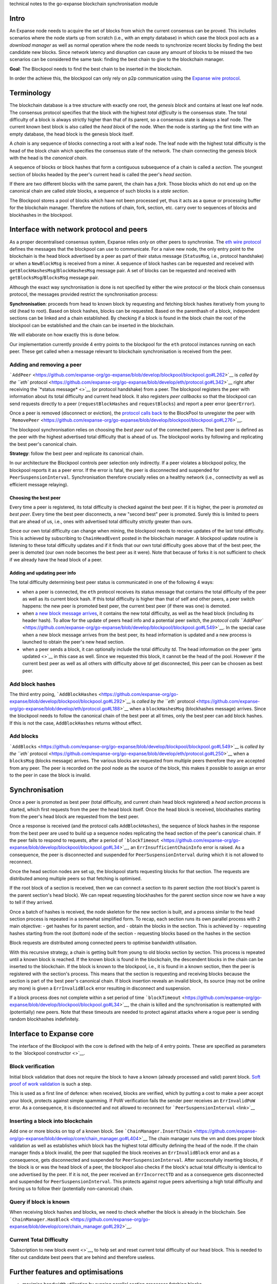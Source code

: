technical notes to the go-expanse blockchain synchronisation module

Intro
-----

An Expanse node needs to acquire the set of blocks from which the
current consensus can be proved. This includes scenarios where the node
starts up from scratch (i.e., with an empty database) in which case the
block pool acts as a *download manager* as well as normal operation
where the node needs to synchronize recent blocks by finding the best
candidate new blocks. Since network latency and disruption can cause any
amount of blocks to be missed the two scenarios can be considered the
same task: finding the best chain to give to the blockchain manager.

**Goal**: The Blockpool needs to find the best chain to be inserted in
the blockchain.

In order the achieve this, the blockpool can only rely on p2p
communication using the `Expanse wire
protocol <https://github.com/expanse-org/wiki/wiki/Expanse-Wire-Protocol>`__.

Terminology
-----------

The blockchain database is a tree structure with exactly one root, the
*genesis block* and contains at least one leaf node. The consensus
protocol specifies that the block with the highest *total difficulty* is
the consensus state. The total difficulty of a block is always strictly
higher than that of its parent, so a consensus state is always a leaf
node. The current known best block is also called the *head block* of
the node. When the node is starting up the first time with an empty
database, the head block is the genesis block itself.

A *chain* is any sequence of blocks connecting a root with a leaf node.
The leaf node with the highest total difficulty is the head of the block
chain which specifies the consensus state of the network. The chain
connecting the genesis block with the head is the *canonical chain*.

A sequence of blocks or block hashes that form a contiguous subsequence
of a chain is called a *section*. The youngest section of blocks headed
by the peer's current head is called the peer's *head section*.

If there are two different blocks with the same parent, the chain has a
*fork*. Those blocks which do not end up on the canonical chain are
called *stale* blocks, a sequence of such blocks is a *stale section*.

The Blockpool stores a pool of blocks which have not been processed yet,
thus it acts as a queue or processing buffer for the blockchain manager.
Therefore the notions of chain, fork, section, etc. carry over to
sequences of blocks and blockhashes in the blockpool.

Interface with network protocol and peers
-----------------------------------------

As a proper decentralised consensus system, Expanse relies only on
other peers to synchronise. The `eth wire
protocol <https://github.com/expanse-org/wiki/wiki/Expanse-Wire-Protocol>`__
defines the messages that the blockpool can use to communicate. For a
naive new node, the only entry point to the blockchain is the head block
advertised by a peer as part of their status message (``StatusMsg``,
i.e., protocol handshake) or when a ``NewBlockMsg`` is received from a
miner. A sequence of block hashes can be requested and received with
``getBlockHashesMsg``/``BlockHashesMsg`` message pair. A set of blocks
can be requested and received with ``getBlocksMsg``/``BlocksMsg``
message pair.

Although the exact way synchronisation is done is not specified by
either the wire protocol or the block chain consensus protocol, the
messages provided restrict the synchronisation process:

**Synchronisation**: proceeds from head to known block by requesting and
fetching block hashes iteratively from young to old (head to root).
Based on block hashes, blocks can be requested. Based on the parenthash
of a block, independent sections can be linked and a chain established.
By checking if a block is found in the block chain the root of the
blockpool can be established and the chain can be inserted in the
blockchain.

We will elaborate on how exactly this is done below.

Our implementation currently provide 4 entry points to the blockpool for
the ``eth`` protocol instances running on each peer. These get called
when a message relevant to blockchain synchronisation is received from
the peer.

Adding and removing a peer
~~~~~~~~~~~~~~~~~~~~~~~~~~

```AddPeer`` <https://github.com/expanse-org/go-expanse/blob/develop/blockpool/blockpool.go#L262>`__
is `called by the ``eth``
protocol <https://github.com/expanse-org/go-expanse/blob/develop/eth/protocol.go#L342>`__
right after receiving the `*status message* <>`__ (or protocol
handshake) from a peer. The blockpool registers the peer with
information about its total difficulty and current head block. It also
registers *peer callbacks* so that the blockpool can send requests
directly to a peer (``requestBlockHashes`` and ``requestBlocks``) and
report a peer error (``peerError``).

Once a peer is removed (disconnect or eviction), the `protocol calls
back <https://github.com/expanse-org/go-expanse/blob/develop/eth/protocol.go#L138>`__
to the BlockPool to unregister the peer with
```RemovePeer`` <https://github.com/expanse-org/go-expanse/blob/develop/blockpool/blockpool.go#L276>`__.

The blockpool synchronisation relies on choosing the *best peer* out of
the connected peers. The best peer is defined as the peer with the
highest advertised total difficulty that is ahead of us. The blockpool
works by following and replicating the best peer's canonical chain.

**Strategy**: follow the best peer and replicate its canonical chain.

In our architecture the Blockpool controls peer selection only
indirectly. If a peer violates a blockpool policy, the blockpool reports
it as a peer error. If the error is fatal, the peer is disconnected and
suspended for ``PeerSuspensionInterval``. Synchronisation therefore
crucially relies on a healthy network (i.e., connectivity as well as
efficient message relaying).

Choosing the best peer
^^^^^^^^^^^^^^^^^^^^^^

Every time a peer is registered, its total difficulty is checked against
the best peer. If it is higher, the peer is *promoted as best peer*.
Every time the best peer disconnects, a new "second best" peer is
promoted. Surely this is limited to peers that are ahead of us, i.e.,
ones with advertised total difficulty strictly greater than ours.

Since our own total difficulty can change when mining, the blockpool
needs to receive updates of the last total difficulty. This is achieved
by subscribing to ``ChainHeadEvent`` posted in the blockchain manager. A
blockpool update routine is listening to these total difficulty updates
and if it finds that our own total difficulty goes above that of the
best peer, the peer is demoted (our own node becomes the best peer as it
were). Note that because of forks it is not sufficient to check if we
already have the head block of a peer.

Adding and updating peer info
^^^^^^^^^^^^^^^^^^^^^^^^^^^^^

The total difficulty determining best peer status is communicated in one
of the following 4 ways:

-  when a peer is connected, the ``eth`` protocol receives its status
   message that contains the total difficulty of the peer as well as its
   current block hash. If this total difficulty is higher than that of
   self and other peers, a peer switch happens: the new peer is promoted
   best peer, the current best peer (if there was one) is demoted.
-  when `a new block message
   arrives <https://github.com/expanse-org/go-expanse/blob/develop/eth/protocol.go#L253>`__,
   it contains the new total difficulty, as well as the head block
   (including its header hash). To allow for the update of peers head
   info and a potential peer switch, the `protocol calls
   ``AddPeer`` <https://github.com/expanse-org/go-expanse/blob/develop/blockpool/blockpool.go#L549>`__.
   In the special case when a new block message arrives from the best
   peer, its head information is updated and a new process is launched
   to obtain the peer's new head section.
-  when a peer sends a block, it can optionally include the total
   difficulty *td*. The head information on the peer `gets updated <>`__
   in this case as well. Since we requested this block, it cannot be the
   head of the pool. However if the current best peer as well as all
   others with difficulty above *td* get disconnected, this peer can be
   choosen as best peer.

Add block hashes
~~~~~~~~~~~~~~~~

The third entry poing,
```AddBlockHashes`` <https://github.com/expanse-org/go-expanse/blob/develop/blockpool/blockpool.go#L292>`__
is `called by the ``eth``
protocol <https://github.com/expanse-org/go-expanse/blob/develop/eth/protocol.go#L188>`__
when a ``blockHashesMsg`` (blockhashes message) arrives. Since the
blockpool needs to follow the canonical chain of the best peer at all
times, only the best peer can add block hashes. If this is not the case,
``AddBlockHashes`` returns without effect.

Add blocks
~~~~~~~~~~

```AddBlocks`` <https://github.com/expanse-org/go-expanse/blob/develop/blockpool/blockpool.go#L549>`__
is `called by the ``eth``
protocol <https://github.com/expanse-org/go-expanse/blob/develop/eth/protocol.go#L250>`__
when a ``blocksMsg`` (blocks message) arrives. The various blocks are
requested from multiple peers therefore they are accepted from any peer.
The peer is recorded on the pool node as the source of the block, this
makes it possible to assign an error to the peer in case the block is
invalid.

Synchronisation
---------------

Once a peer is promoted as best peer (total difficulty, and current
chain head block registered) a *head section process* is started, which
first requests from the peer the head block itself. Once the head block
is received, blockhashes starting from the peer's head block are
requested from the best peer.

Once a response is received (and the protocol calls ``AddBlockHashes``),
the sequence of block hashes in the response from the best peer are used
to build up a sequence nodes replicating the head section of the peer's
canonical chain. If the peer fails to respond to requests, after a
period of
```blockTimeout`` <https://github.com/expanse-org/go-expanse/blob/develop/blockpool/blockpool.go#L34>`__,
an ``ErrInsufficientChainInfo`` error is raised. As a consequence, the
peer is disconnected and suspended for ``PeerSuspensionInterval`` during
which it is not allowed to reconnect.

Once the head section nodes are set up, the blockpool starts requesting
blocks for that section. The requests are distributed among multiple
peers so that fetching is optimised.

If the root block of a section is received, then we can connect a
section to its parent section (the root block's parent is the parent
section's head block). We can repeat requesting blockhashes for the
parent section since now we have a way to tell if they arrived.

Once a batch of hashes is received, the node skeleton for the new
section is built, and a process similar to the head section process is
repeated in a somewhat simplified form. To recap, each section runs its
own parallel process with 2 main objective: - get hashes for its parent
section, and - obtain the blocks in the section. This is achieved by -
requesting hashes starting from the root (bottom) node of the section -
requesting blocks based on the hashes in the section

Block requests are distributed among connected peers to optimise
bandwidth utilisation.

With this recursive strategy, a chain is getting built from young to old
blocks section by section. This process is repeated until a known block
is reached. If the known block is found in the blockchain, the
descendent blocks in the chain can be inserted to the blockchain. If the
block is known to the blockpool, i.e., it is found in a known section,
then the peer is registered with the section's process. This means that
the section is requesting and receiving blocks because the section is
part of the best peer's canonical chain. If block insertion reveals an
invalid block, its source (may not be online any more) is given a
``ErrInvalidBlock`` error resulting in disconnect and suspension.

If a block process does not complete within a set period of time
```blockTimeout`` <https://github.com/expanse-org/go-expanse/blob/develop/blockpool/blockpool.go#L34>`__,
the chain is killed and the synchronisation is reattempted with
(potentially) new peers. Note that these timeouts are needed to protect
against attacks where a rogue peer is sending random blockhashes
indefinitely.

Interface to Expanse core
--------------------------

The interface of the Blockpool with the core is defined with the help of
4 entry points. These are specified as parameters to the `blockpool
constructor <>`__.

Block verification
~~~~~~~~~~~~~~~~~~

Initial block validation that does not require the block to have a known
(already processed and valid) parent block. `Soft proof of work
validation <https://github.com/expanse-org/ethash/blob/master/ethash.go#L360>`__
is such a step.

This is used as a first line of defence: when received, blocks are
verified, which by putting a cost to make a peer accept your block,
protects against simple spamming. If PoW verification fails the sender
peer receives an ``ErrInvalidPoW`` error. As a consequence, it is
disconnected and not allowed to reconnect for
```PeerSuspensionInterval`` <link>`__

Inserting a block into blockchain
~~~~~~~~~~~~~~~~~~~~~~~~~~~~~~~~~

Add one or more blocks on top of a known block. See
```ChainManager.InsertChain`` <https://github.com/expanse-org/go-expanse/blob/develop/core/chain_manager.go#L404>`__
The chain manager runs the vm and does proper block validation as well
as establishes which block has the highest total difficulty defining the
head of the node. If the chain manager finds a block invalid, the peer
that supplied the block receives an ``ErrInvalidBlock`` error and as a
consequence, gets disconnected and suspended for
``PeerSuspensionInterval``. After successfully inserting blocks, if the
block is or was the head block of a peer, the blockpool also checks if
the block's actual total difficulty is identical to one advertised by
the peer. If it is not, the peer received an ``ErrIncorrectTD`` and as a
consequence gets disconnected and suspended for
``PeerSuspensionInterval``. This protects against rogue peers
advertising a high total difficulty and forcing us to follow their
(potentially non-canonical) chain.

Query if block is known
~~~~~~~~~~~~~~~~~~~~~~~

When receiving block hashes and blocks, we need to check whether the
block is already in the blockchain. See
```ChainManager.HasBlock`` <https://github.com/expanse-org/go-expanse/blob/develop/core/chain_manager.go#L292>`__.

Current Total Difficulty
~~~~~~~~~~~~~~~~~~~~~~~~

`Subscription to new block event <>`__, to help set and reset current
total difficulty of our head block. This is needed to filter out
candidate best peers that are behind and therefore useless.

Further features and optimisations
----------------------------------

-  maximise bandwidth utilisation by running parallel section processes
   fetching blocks
-  peer switch: section processes that are part of a stale fork (not on
   the canonical chain of the new best peer) are put to *idle mode*,
   i.e., parent section hash requests and block requests are not sent,
   missing blocks are not checked. Only the absolute deadline timer is
   active on this process.
-  resilience to quick peers switches when several competing miners are
   connected
-  section process caching: if a registered active peer is promoted best
   peer not for the first time during its connection, all non-contiguous
   series of sections are activated (they may or may not have been part
   of the canonical chain of the previous best peer)
-  In order to help optimise mining, blocks are inserted into the
   blockchain the earliest possible time (not waiting for the entire
   section to be processed for instance).

Known limitations
-----------------

The parameters are not currently optimised or even tried against other
settings. This includes batch size, section length, timeouts, and block
request distribution strategy.

When distributing block requests, we could in principle be smarter and
do not request blocks from peers with a known lower difficulty. It is
unclear how certain we can be of peers state, since they could have
caught up synchronising since we received any information about their
head.

In case of a network outage, the timeouts are still ticking, if the
connection is intermittent, this could cause a lot of repeated work
rebuilding the same sections over and over.

Errors
------

The Blockpool uses these
`errors <https://github.com/expanse-org/go-expanse/blob/develop/blockpool/blockpool.go#L62>`__
that are meant to be 'assigned' to peers.

-  ``ErrInvalidBlock`` : Invalid block. Block insertion fails. (Fatal)
-  ``ErrInvalidPoW``: Invalid PoW. Light block verification fails.
   (Fatal)
-  ``ErrUnrequestedBlock``: Unrequested block. Error when there is an
   attempt to add a block to the pool, but there is no skeleton node for
   the blockhash.
-  ``ErrInsufficientChainInfo``: Insufficient chain info. This error is
   raised if the best peer fails to provide the block for their
   advertised current block hash or fail to provide a sequence of
   ancestor hashes of which the *head section* is build up. (Fatal)
-  ``ErrIdleTooLong``: Idle too long. This error is raised if the best
   peer does not send a new block message after an idle period. (Fatal)
-  ``ErrIncorrectTD``: Incorrect ID. Raised when the peer is found to
   advertise incorrect TD for their head block. (Fatal)

Fatal errors lead to the peer getting disconnected and suspended for a
period of ``PeerSuspensionInterval`` for the duration of which they are
not allowed to reconnect.

